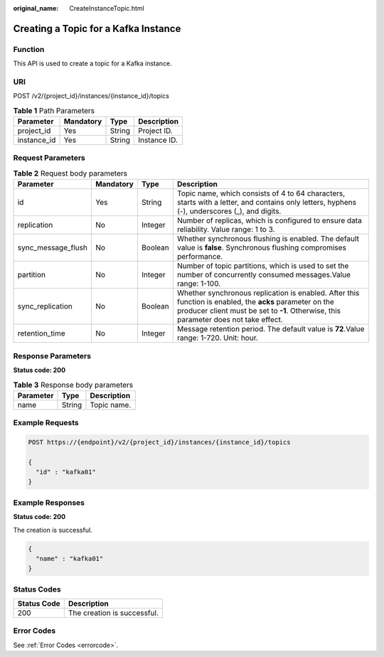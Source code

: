 :original_name: CreateInstanceTopic.html

.. _CreateInstanceTopic:

Creating a Topic for a Kafka Instance
=====================================

Function
--------

This API is used to create a topic for a Kafka instance.

URI
---

POST /v2/{project_id}/instances/{instance_id}/topics

.. table:: **Table 1** Path Parameters

   =========== ========= ====== ============
   Parameter   Mandatory Type   Description
   =========== ========= ====== ============
   project_id  Yes       String Project ID.
   instance_id Yes       String Instance ID.
   =========== ========= ====== ============

Request Parameters
------------------

.. table:: **Table 2** Request body parameters

   +--------------------+-----------+---------+--------------------------------------------------------------------------------------------------------------------------------------------------------------------------------------------------+
   | Parameter          | Mandatory | Type    | Description                                                                                                                                                                                      |
   +====================+===========+=========+==================================================================================================================================================================================================+
   | id                 | Yes       | String  | Topic name, which consists of 4 to 64 characters, starts with a letter, and contains only letters, hyphens (-), underscores (_), and digits.                                                     |
   +--------------------+-----------+---------+--------------------------------------------------------------------------------------------------------------------------------------------------------------------------------------------------+
   | replication        | No        | Integer | Number of replicas, which is configured to ensure data reliability. Value range: 1 to 3.                                                                                                         |
   +--------------------+-----------+---------+--------------------------------------------------------------------------------------------------------------------------------------------------------------------------------------------------+
   | sync_message_flush | No        | Boolean | Whether synchronous flushing is enabled. The default value is **false**. Synchronous flushing compromises performance.                                                                           |
   +--------------------+-----------+---------+--------------------------------------------------------------------------------------------------------------------------------------------------------------------------------------------------+
   | partition          | No        | Integer | Number of topic partitions, which is used to set the number of concurrently consumed messages.Value range: 1-100.                                                                                |
   +--------------------+-----------+---------+--------------------------------------------------------------------------------------------------------------------------------------------------------------------------------------------------+
   | sync_replication   | No        | Boolean | Whether synchronous replication is enabled. After this function is enabled, the **acks** parameter on the producer client must be set to **-1**. Otherwise, this parameter does not take effect. |
   +--------------------+-----------+---------+--------------------------------------------------------------------------------------------------------------------------------------------------------------------------------------------------+
   | retention_time     | No        | Integer | Message retention period. The default value is **72**.Value range: 1-720. Unit: hour.                                                                                                            |
   +--------------------+-----------+---------+--------------------------------------------------------------------------------------------------------------------------------------------------------------------------------------------------+

Response Parameters
-------------------

**Status code: 200**

.. table:: **Table 3** Response body parameters

   ========= ====== ===========
   Parameter Type   Description
   ========= ====== ===========
   name      String Topic name.
   ========= ====== ===========

Example Requests
----------------

.. code-block:: text

   POST https://{endpoint}/v2/{project_id}/instances/{instance_id}/topics

   {
     "id" : "kafka01"
   }

Example Responses
-----------------

**Status code: 200**

The creation is successful.

.. code-block::

   {
     "name" : "kafka01"
   }

Status Codes
------------

=========== ===========================
Status Code Description
=========== ===========================
200         The creation is successful.
=========== ===========================

Error Codes
-----------

See :ref:`Error Codes <errorcode>`.
